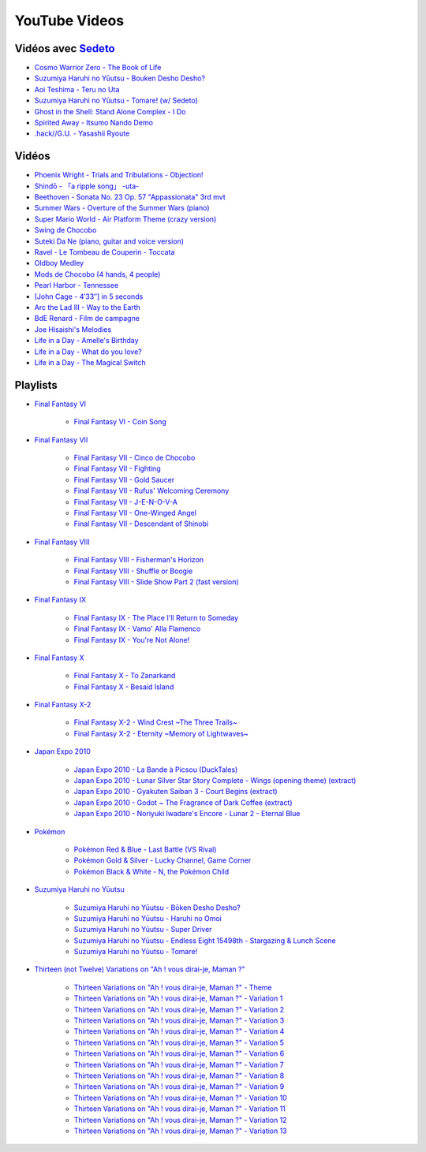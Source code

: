 YouTube Videos
==============

Vidéos avec `Sedeto <http://sedeto.fr>`_
----------------------------------------

- `Cosmo Warrior Zero - The Book of Life <https://youtu.be/3Va4Nw6y-Gg>`_
- `Suzumiya Haruhi no Yūutsu - Bouken Desho Desho? <https://youtu.be/hsr_YJgbTwA>`_
- `Aoi Teshima - Teru no Uta <https://youtu.be/vbPS2AUx8KE>`_
- `Suzumiya Haruhi no Yūutsu - Tomare! (w/ Sedeto) <https://youtu.be/L5OCbFO5_xQ>`_
- `Ghost in the Shell: Stand Alone Complex - I Do <https://youtu.be/zZJjyOH1Jjo>`_
- `Spirited Away - Itsumo Nando Demo <https://youtu.be/oul2eHQPdnc>`_
- `.hack//G.U. - Yasashii Ryoute <https://youtu.be/VUEXmRqYfpY>`_


Vidéos
------

- `Phoenix Wright - Trials and Tribulations - Objection! <https://youtu.be/QaZDbzTXxho>`_
- `Shindō - 「a ripple song」 -uta- <https://youtu.be/5b55fOrBEOk>`_
- `Beethoven - Sonata No. 23 Op. 57 "Appassionata" 3rd mvt <https://youtu.be/LLTKK0eLAdo>`_
- `Summer Wars - Overture of the Summer Wars (piano) <https://youtu.be/nwjkFdV9Sgs>`_
- `Super Mario World - Air Platform Theme (crazy version) <https://youtu.be/c4x1oN3HAJI>`_
- `Swing de Chocobo <https://youtu.be/9MGior9dw3I>`_
- `Suteki Da Ne (piano, guitar and voice version) <https://youtu.be/gwh-1iIZCpE>`_
- `Ravel - Le Tombeau de Couperin - Toccata <https://youtu.be/b11hs7MGnsE>`_
- `Oldboy Medley <https://youtu.be/fxuLbtxysqY>`_
- `Mods de Chocobo (4 hands, 4 people) <https://youtu.be/dATo3LCb7yc>`_
- `Pearl Harbor - Tennessee <https://youtu.be/DSeK0S57PeM>`_
- `[John Cage - 4′33″] in 5 seconds <https://youtu.be/PQsRe5xHYA8>`_
- `Arc the Lad III - Way to the Earth <https://youtu.be/2kgZHwABvGQ>`_
- `BdE Renard - Film de campagne <https://youtu.be/MmHTmDGQnyw>`_
- `Joe Hisaishi's Melodies <https://youtu.be/KusYNlX9h2M>`_
- `Life in a Day - Amelle's Birthday <https://youtu.be/GzGZ_8KrYPo>`_
- `Life in a Day - What do you love? <https://youtu.be/PZWf-LM0TYM>`_
- `Life in a Day - The Magical Switch <https://youtu.be/w3IJVO1E6fQ>`_


Playlists
---------

- `Final Fantasy VI <http://www.youtube.com/view_play_list?p=2DE3EEDEDE610516>`_

    - `Final Fantasy VI - Coin Song <https://youtu.be/OgOqzDVXjc8>`_

- `Final Fantasy VII <http://www.youtube.com/view_play_list?p=0BD0C88670FD92C1>`_

    - `Final Fantasy VII - Cinco de Chocobo <https://youtu.be/RUKO8JaFlXA>`_
    - `Final Fantasy VII - Fighting <https://youtu.be/kraAZIpYAEs>`_
    - `Final Fantasy VII - Gold Saucer <https://youtu.be/mLiuITO3KFc>`_
    - `Final Fantasy VII - Rufus' Welcoming Ceremony <https://youtu.be/IhVw9sPd9dY>`_
    - `Final Fantasy VII - J-E-N-O-V-A <https://youtu.be/1CORRrMIk08>`_
    - `Final Fantasy VII - One-Winged Angel <https://youtu.be/mHuLjEl4k3s>`_
    - `Final Fantasy VII - Descendant of Shinobi <https://youtu.be/RwaQS8I5U7c>`_

- `Final Fantasy VIII <http://www.youtube.com/view_play_list?p=DBC8D2AE805389DE>`_

    - `Final Fantasy VIII - Fisherman's Horizon <https://youtu.be/MWGuQMZo18c>`_
    - `Final Fantasy VIII - Shuffle or Boogie <https://youtu.be/Pxn32v9UIzA>`_
    - `Final Fantasy VIII - Slide Show Part 2 (fast version) <https://youtu.be/oqM7GdhNaNg>`_

- `Final Fantasy IX <http://www.youtube.com/view_play_list?p=64E4C5521548A4D4>`_

    - `Final Fantasy IX - The Place I'll Return to Someday <https://youtu.be/vcUrTkZL5Kg>`_
    - `Final Fantasy IX - Vamo' Alla Flamenco <https://youtu.be/NQ5KjTmNd2U>`_
    - `Final Fantasy IX - You're Not Alone! <https://youtu.be/MkWnGU3seRg>`_

- `Final Fantasy X <http://www.youtube.com/view_play_list?p=732E279B593E2C6D>`_

    - `Final Fantasy X - To Zanarkand <https://youtu.be/AbKUrifDFZ4>`_
    - `Final Fantasy X - Besaid Island <https://youtu.be/CQO3oQscX3U>`_

- `Final Fantasy X-2 <http://www.youtube.com/view_play_list?p=2C01FBB57E62C481>`_

    - `Final Fantasy X-2 - Wind Crest ~The Three Trails~ <https://youtu.be/3j3Cr0C4ECc>`_
    - `Final Fantasy X-2 - Eternity ~Memory of Lightwaves~ <https://youtu.be/JlDWbNuJrOQ>`_

- `Japan Expo 2010 <http://www.youtube.com/view_play_list?p=1A5E5F8F65DA09ED>`_

    - `Japan Expo 2010 - La Bande à Picsou (DuckTales) <https://youtu.be/0HqRAAfMpXo>`_
    - `Japan Expo 2010 - Lunar Silver Star Story Complete - Wings (opening theme) (extract) <https://youtu.be/UZVQnzT_GCQ>`_
    - `Japan Expo 2010 - Gyakuten Saiban 3 - Court Begins (extract) <https://youtu.be/Ck4pUkmdpV4>`_
    - `Japan Expo 2010 - Godot ~ The Fragrance of Dark Coffee (extract) <https://youtu.be/hWIoaf_wciE>`_
    - `Japan Expo 2010 - Noriyuki Iwadare's Encore - Lunar 2 - Eternal Blue <https://youtu.be/cDfc46zXP5M>`_

- `Pokémon <http://www.youtube.com/view_play_list?p=035E4DF911A31095>`_

    - `Pokémon Red & Blue - Last Battle (VS Rival) <https://youtu.be/S7fv2xgFUP8>`_
    - `Pokémon Gold & Silver - Lucky Channel, Game Corner <https://youtu.be/zn78zfkncAw>`_
    - `Pokémon Black & White - N, the Pokémon Child <https://youtu.be/2A1vA4g2DNY>`_

- `Suzumiya Haruhi no Yūutsu <http://www.youtube.com/view_play_list?p=273FF214566A62CA>`_

    - `Suzumiya Haruhi no Yūutsu - Bōken Desho Desho? <https://youtu.be/KHq9J_xUge8>`_
    - `Suzumiya Haruhi no Yūutsu - Haruhi no Omoi <https://youtu.be/BR2kTAfB5QY>`_
    - `Suzumiya Haruhi no Yūutsu - Super Driver <https://youtu.be/-wjMqRMc5Kg>`_
    - `Suzumiya Haruhi no Yūutsu - Endless Eight 15498th - Stargazing & Lunch Scene <https://youtu.be/kl9zznsADfY>`_
    - `Suzumiya Haruhi no Yūutsu - Tomare! <https://youtu.be/COM6wTdaHYY>`_

- `Thirteen (not Twelve) Variations on "Ah ! vous dirai-je, Maman ?" <http://www.youtube.com/view_play_list?p=3D6FBE5B8A40AB93>`_

    - `Thirteen Variations on "Ah ! vous dirai-je, Maman ?" - Theme <https://youtu.be/UHq5ce5tXaI>`_
    - `Thirteen Variations on "Ah ! vous dirai-je, Maman ?" - Variation 1 <https://youtu.be/cIJ1pkoQFAY>`_
    - `Thirteen Variations on "Ah ! vous dirai-je, Maman ?" - Variation 2 <https://youtu.be/vKsS0MGK7gY>`_
    - `Thirteen Variations on "Ah ! vous dirai-je, Maman ?" - Variation 3 <https://youtu.be/9TIZ_Ie_f7Q>`_
    - `Thirteen Variations on "Ah ! vous dirai-je, Maman ?" - Variation 4 <https://youtu.be/PTYx0JjXiJY>`_
    - `Thirteen Variations on "Ah ! vous dirai-je, Maman ?" - Variation 5 <https://youtu.be/z1jdA8rE9bU>`_
    - `Thirteen Variations on "Ah ! vous dirai-je, Maman ?" - Variation 6 <https://youtu.be/XiIVMetAlgQ>`_
    - `Thirteen Variations on "Ah ! vous dirai-je, Maman ?" - Variation 7 <https://youtu.be/Q1ATFQt5b2w>`_
    - `Thirteen Variations on "Ah ! vous dirai-je, Maman ?" - Variation 8 <https://youtu.be/b-bYHKESWKU>`_
    - `Thirteen Variations on "Ah ! vous dirai-je, Maman ?" - Variation 9 <https://youtu.be/0pTdL7oRlqg>`_
    - `Thirteen Variations on "Ah ! vous dirai-je, Maman ?" - Variation 10 <https://youtu.be/tHtJ8R5Zmn4>`_
    - `Thirteen Variations on "Ah ! vous dirai-je, Maman ?" - Variation 11 <https://youtu.be/tL7unx_Egzw>`_
    - `Thirteen Variations on "Ah ! vous dirai-je, Maman ?" - Variation 12 <https://youtu.be/quoPKojzSM4>`_
    - `Thirteen Variations on "Ah ! vous dirai-je, Maman ?" - Variation 13 <https://youtu.be/P2jON4g5eZI>`_
